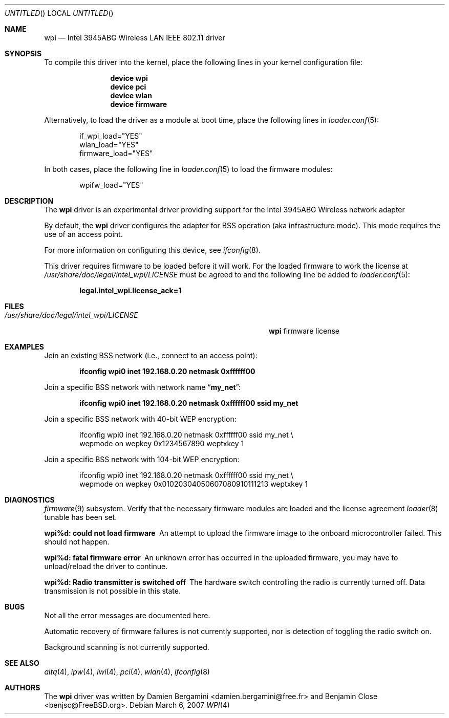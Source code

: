 .\" Copyright (c) 2004-2007
.\"	Damien Bergamini <damien.bergamini@free.fr>. All rights reserved.
.\"	Benjamin Close <Benjamin.Close@clearchain.com>. All rights reserved.
.\"
.\" Redistribution and use in source and binary forms, with or without
.\" modification, are permitted provided that the following conditions
.\" are met:
.\" 1. Redistributions of source code must retain the above copyright
.\"    notice unmodified, this list of conditions, and the following
.\"    disclaimer.
.\" 2. Redistributions in binary form must reproduce the above copyright
.\"    notice, this list of conditions and the following disclaimer in the
.\"    documentation and/or other materials provided with the distribution.
.\"
.\" THIS SOFTWARE IS PROVIDED BY THE AUTHOR AND CONTRIBUTORS ``AS IS'' AND
.\" ANY EXPRESS OR IMPLIED WARRANTIES, INCLUDING, BUT NOT LIMITED TO, THE
.\" IMPLIED WARRANTIES OF MERCHANTABILITY AND FITNESS FOR A PARTICULAR PURPOSE
.\" ARE DISCLAIMED.  IN NO EVENT SHALL THE AUTHOR OR CONTRIBUTORS BE LIABLE
.\" FOR ANY DIRECT, INDIRECT, INCIDENTAL, SPECIAL, EXEMPLARY, OR CONSEQUENTIAL
.\" DAMAGES (INCLUDING, BUT NOT LIMITED TO, PROCUREMENT OF SUBSTITUTE GOODS
.\" OR SERVICES; LOSS OF USE, DATA, OR PROFITS; OR BUSINESS INTERRUPTION)
.\" HOWEVER CAUSED AND ON ANY THEORY OF LIABILITY, WHETHER IN CONTRACT, STRICT
.\" LIABILITY, OR TORT (INCLUDING NEGLIGENCE OR OTHERWISE) ARISING IN ANY WAY
.\" OUT OF THE USE OF THIS SOFTWARE, EVEN IF ADVISED OF THE POSSIBILITY OF
.\" SUCH DAMAGE.
.\"
.\" $FreeBSD$
.\"
.Dd March 6, 2007
.Os
.Dt WPI 4
.Sh NAME
.Nm wpi
.Nd "Intel 3945ABG Wireless LAN IEEE 802.11 driver"
.Sh SYNOPSIS
To compile this driver into the kernel,
place the following lines in your
kernel configuration file:
.Bd -ragged -offset indent
.Cd "device wpi"
.Cd "device pci"
.Cd "device wlan"
.Cd "device firmware"
.Ed
.Pp
Alternatively, to load the driver as a
module at boot time, place the following lines in
.Xr loader.conf 5 :
.Bd -literal -offset indent
if_wpi_load="YES"
wlan_load="YES"
firmware_load="YES"
.Ed
.Pp
In both cases, place the following line in
.Xr loader.conf 5
to load the firmware modules:
.Bd -literal -offset indent
wpifw_load="YES"
.Ed
.Sh DESCRIPTION
The
.Nm
driver is an experimental driver providing support for the
.Tn Intel
3945ABG Wireless network adapter
.Pp
By default, the
.Nm
driver configures the adapter for BSS operation (aka infrastructure mode).
This mode requires the use of an access point.
.Pp
For more information on configuring this device, see
.Xr ifconfig 8 .
.Pp
This driver requires firmware to be loaded before it will work.
For the loaded firmware to work the license at
.Pa /usr/share/doc/legal/intel_wpi/LICENSE
must be agreed to and the following line be added to
.Xr loader.conf 5 :
.Pp
.Dl "legal.intel_wpi.license_ack=1"
.Sh FILES
.Bl -tag -width ".Pa /usr/share/doc/legal/intel_wpi/LICENSE" -compact
.It Pa /usr/share/doc/legal/intel_wpi/LICENSE
.Nm
firmware license
.El
.Sh EXAMPLES
Join an existing BSS network (i.e., connect to an access point):
.Pp
.Dl "ifconfig wpi0 inet 192.168.0.20 netmask 0xffffff00"
.Pp
Join a specific BSS network with network name
.Dq Li my_net :
.Pp
.Dl "ifconfig wpi0 inet 192.168.0.20 netmask 0xffffff00 ssid my_net"
.Pp
Join a specific BSS network with 40-bit WEP encryption:
.Bd -literal -offset indent
ifconfig wpi0 inet 192.168.0.20 netmask 0xffffff00 ssid my_net \e
    wepmode on wepkey 0x1234567890 weptxkey 1
.Ed
.Pp
Join a specific BSS network with 104-bit WEP encryption:
.Bd -literal -offset indent
ifconfig wpi0 inet 192.168.0.20 netmask 0xffffff00 ssid my_net \e
    wepmode on wepkey 0x01020304050607080910111213 weptxkey 1
.Ed
.Sh DIAGNOSTICS
.Bl -diag
.Xr firmware 9
subsystem.
Verify that the necessary firmware modules are loaded and the
license agreement
.Xr loader 8
tunable has been set.
.It "wpi%d: could not load firmware"
An attempt to upload the firmware image to the onboard microcontroller failed.
This should not happen.
.It "wpi%d: fatal firmware error"
An unknown error has occurred in the uploaded firmware, you may have to
unload/reload the driver to continue.
.It "wpi%d: Radio transmitter is switched off"
The hardware switch controlling the radio is currently turned off. 
Data transmission is not possible in this state.
.Sh BUGS
Not all the error messages are documented here.
.Pp
Automatic recovery of firmware failures is not currently supported, nor is 
detection of toggling the radio switch on.
.Pp
Background scanning is not currently supported.
.El
.Sh SEE ALSO
.Xr altq 4 ,
.Xr ipw 4 ,
.Xr iwi 4 ,
.Xr pci 4 ,
.Xr wlan 4 ,
.Xr ifconfig 8
.Sh AUTHORS
.An -nosplit
The
.Nm
driver was written by
.An Damien Bergamini Aq damien.bergamini@free.fr
and
.An Benjamin Close Aq benjsc@FreeBSD.org .
